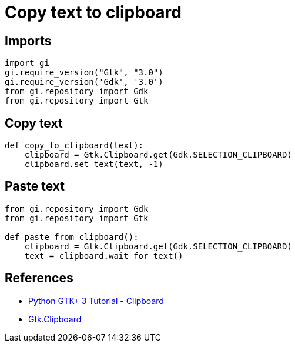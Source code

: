 = Copy text to clipboard

:Module:        Gtk, Gdk
:Class:         Gtk.Clipboard, str
:Tag:           copy, paste, text

// END-OF-HEADER. DO NOT MODIFY OR DELETE THIS LINE


== Imports

[source, python]
----
import gi
gi.require_version("Gtk", "3.0")
gi.require_version('Gdk', '3.0')
from gi.repository import Gdk
from gi.repository import Gtk
----

== Copy text
[source, python]
----
def copy_to_clipboard(text):
    clipboard = Gtk.Clipboard.get(Gdk.SELECTION_CLIPBOARD)
    clipboard.set_text(text, -1)
----


== Paste text
[source, python]
----
from gi.repository import Gdk
from gi.repository import Gtk

def paste_from_clipboard():
    clipboard = Gtk.Clipboard.get(Gdk.SELECTION_CLIPBOARD)
    text = clipboard.wait_for_text()
----

== References

* https://python-gtk-3-tutorial.readthedocs.io/en/latest/clipboard.html[Python GTK+ 3 Tutorial - Clipboard]
* https://lazka.github.io/pgi-docs/Gtk-3.0/classes/Clipboard.html[Gtk.Clipboard]